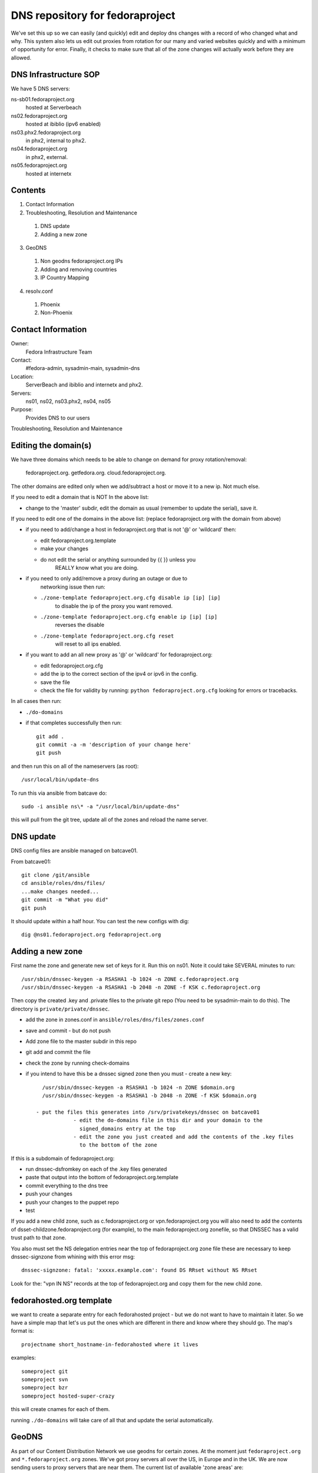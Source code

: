 .. title: DNS Infrastructure SOP 
.. slug: infra-dns
.. date: 2015-06-03
.. taxonomy: Contributors/Infrastructure

================================
DNS repository for fedoraproject
================================

We've set this up so we can easily (and quickly) edit and deploy dns changes
with a record of who changed what and why. This system also lets us edit out
proxies from rotation for our many and varied websites quickly and with a
minimum of opportunity for error. Finally, it checks to make sure that all
of the zone changes will actually work before they are allowed.

DNS Infrastructure SOP
======================

We have 5 DNS servers:
	
ns-sb01.fedoraproject.org
  hosted at Serverbeach
ns02.fedoraproject.org 
  hosted at ibiblio (ipv6 enabled)
ns03.phx2.fedoraproject.org 
  in phx2, internal to phx2. 
ns04.fedoraproject.org  
  in phx2, external.
ns05.fedoraproject.org 
  hosted at internetx

Contents
========
  
1. Contact Information
2. Troubleshooting, Resolution and Maintenance

  1. DNS update
  2. Adding a new zone

3. GeoDNS

  1. Non geodns fedoraproject.org IPs
  2. Adding and removing countries
  3. IP Country Mapping

4. resolv.conf

  1. Phoenix
  2. Non-Phoenix

Contact Information
===================

Owner: 
  Fedora Infrastructure Team
Contact: 
  #fedora-admin, sysadmin-main, sysadmin-dns
Location: 
  ServerBeach and ibiblio and internetx and phx2. 
Servers: 
  ns01, ns02, ns03.phx2, ns04, ns05
Purpose: 
  Provides DNS to our users

Troubleshooting, Resolution and Maintenance


Editing the domain(s)
=====================

We have three domains which needs to be able to change on demand for proxy
rotation/removal:  
  fedoraproject.org.
  getfedora.org.
  cloud.fedoraproject.org.

The other domains are edited only when we add/subtract a host or move it to
a new ip. Not much else.

If you need to edit a domain that is NOT In the above list:

- change to the 'master' subdir, edit the domain as usual
  (remember to  update the serial), save it.

If you need to edit one of the domains in the above list:
(replace fedoraproject.org with the domain from above)
 
- if you need to add/change a host in fedoraproject.org that is not '@' or
  'wildcard' then:
 
  - edit fedoraproject.org.template
  - make your changes
  - do not edit the serial or anything surrounded by {{  }} unless you
      REALLY know what you are doing.

- if you need to only add/remove a proxy during an outage or due to
    networking issue then run:

  - ``./zone-template fedoraproject.org.cfg disable ip [ip] [ip]``
      to disable the ip of the proxy you want removed.
  - ``./zone-template fedoraproject.org.cfg enable ip [ip] [ip]``
      reverses the disable
  - ``./zone-template fedoraproject.org.cfg reset``
      will reset to all ips enabled.

- if you want to add an all new proxy as '@' or 'wildcard' for
  fedoraproject.org:

  - edit fedoraproject.org.cfg
  - add the ip to the correct section of the ipv4 or ipv6 in the config.
  - save the file
  - check the file for validity by running: ``python fedoraproject.org.cfg``
    looking for errors or tracebacks.

In all cases then run:     

- ``./do-domains``

- if that completes successfully then run::

    git add .
    git commit -a -m 'description of your change here'
    git push
  
and then run this on all of the nameservers (as root)::

  /usr/local/bin/update-dns


To run this via ansible from batcave do::

  sudo -i ansible ns\* -a "/usr/local/bin/update-dns"


this will pull from the git tree, update all of the zones and reload the
name server.



DNS update
==========

DNS config files are ansible managed on batcave01. 

From batcave01::

  git clone /git/ansible
  cd ansible/roles/dns/files/
  ...make changes needed...
  git commit -m "What you did"
  git push

It should update within a half hour. You can test the new configs with dig::

	dig @ns01.fedoraproject.org fedoraproject.org

Adding a new zone
=================

First name the zone and generate new set of keys for it. Run this on ns01.
Note it could take SEVERAL minutes to run::

  /usr/sbin/dnssec-keygen -a RSASHA1 -b 1024 -n ZONE c.fedoraproject.org 
  /usr/sbin/dnssec-keygen -a RSASHA1 -b 2048 -n ZONE -f KSK c.fedoraproject.org

Then copy the created .key and .private files to the private git repo (You
need to be sysadmin-main to do this). The directory is ``private/private/dnssec``.

- add the zone in zones.conf in ``ansible/roles/dns/files/zones.conf``
- save and commit - but do not push
- Add zone file to the master subdir in this repo
- git add and commit the file
- check the zone by running check-domains
- if you intend to have this be a dnssec signed zone then you must
  - create a new key::
      
      /usr/sbin/dnssec-keygen -a RSASHA1 -b 1024 -n ZONE $domain.org
      /usr/sbin/dnssec-keygen -a RSASHA1 -b 2048 -n ZONE -f KSK $domain.org
		
    - put the files this generates into /srv/privatekeys/dnssec on batcave01
		- edit the do-domains file in this dir and your domain to the
		  signed_domains entry at the top
		- edit the zone you just created and add the contents of the .key files
		  to the bottom of the zone

If this is a subdomain of fedoraproject.org:

- run dnssec-dsfromkey on each of the .key files generated
- paste that output into the bottom of fedoraproject.org.template
- commit everything to the dns tree
- push your changes
- push your changes to the puppet repo
- test

If you add a new child zone, such as c.fedoraproject.org or
vpn.fedoraproject.org you will also need to add the contents of
dsset-childzone.fedoraproject.org (for example), to the main
fedoraproject.org zonefile, so that DNSSEC has a valid trust path to that
zone.
 
You also must set the NS delegation entries near the top of fedoraproject.org zone file
these are necessary to keep dnssec-signzone from whining with this error msg::
    
     dnssec-signzone: fatal: 'xxxxx.example.com': found DS RRset without NS RRset

Look for the: "vpn IN NS" records at the top of fedoraproject.org and copy them for the new child zone.
  

fedorahosted.org template
=========================
we want to create a separate entry for each fedorahosted project - but we
do not want to have to maintain it later. So we have a simple map that
let's us put the ones which are different in there and know where they
should go. The map's format is::

  projectname short_hostname-in-fedorahosted where it lives

examples::

	someproject git
	someproject svn
	someproject bzr
	someproject hosted-super-crazy

this will create cnames for each of them.

running ``./do-domains`` will take care of all that and update the serial
automatically.


GeoDNS
======

As part of our Content Distribution Network we use geodns for certain
zones. At the moment just ``fedoraproject.org`` and ``*.fedoraproject.org`` zones.
We've got proxy servers all over the US, in Europe and in the UK. We are
now sending users to proxy servers that are near them. The current list of
available 'zone areas' are:

* DEFAULT
* EU
* GB
* NA

DEFAULT contains all the zones. So someone who does not seem to be in or
near the EU, GB, or NA would get directed to any random set. (South Africa
for example doesn't get directed to any particular server).

.. important::
   Don't forget to increase the serial number in the fedoraproject.org zone
   file. Even if you're making a change to one of the geodns IPs. There is
   only one serial number for all setups and that serial number is in the
   fedoraproject.org zone.

.. note:: Non geodns fedoraproject.org IPs
  If you're adding as server that is just in one location, and isn't going
  to get geodns balanced. Just add that host to the fedoraproject.org zone.

Adding and removing countries
-----------------------------

Our setup actually requires us to specify which countries go to which
servers. To do this, simply edit the named.conf file in puppet. Below is
an example of what counts as "NA" (North America).::

  view "NA" {
         match-clients { US; CA; MX; };
         recursion no;
         zone "fedoraproject.org" {
                 type master;
                 file "master/NA/fedoraproject.org.signed";
         };
         include "etc/zones.conf";
  };

IP Country Mapping
------------------

The IP -> Location mapping is done via a config file that exists on the
dns servers themselves (it's not puppet controlled). The file, located at
``/var/named/chroot/etc/GeoIP.acl`` is generated by the ``GeoIP.sh`` script
(that script is in puppet).

.. warning:: 
  This is known to be a less efficient means of doing geodns then the
  patched version from kernel.org. We're using this version at the moment
  because it's in Fedora and works. The level of DNS traffic we see is
  generally low enough that the inefficiencies aren't that noticed. For
  example, average load on the servers before this geodns was .2, now it's
  around .4

resolv.conf
===========

In order to make the network more transparent to the admins we do a lot of
search based relative names. Below is a list of what a resolv.conf should
look like.

.. important:: 
  Any machine that is not on our vpn or has not yet joined the vpn should
  _NOT_ have the vpn.fedoraproject.org search until after it has been added
  o the vpn (if it ever does)

Phoenix
  ::
 
    search phx2.fedoraproject.org vpn.fedoraproject.org fedoraproject.org

Phoenix in the QA network: 
  ::

    search qa.fedoraproject.org vpn.fedoraproject.org phx2.fedoraproject.org fedoraproject.org

Non-Phoenix
  ::
 
    search vpn.fedoraproject.org fedoraproject.org

The idea here is that we can, when need be, setup local domains to contact
instead of having to go over the VPN directly but still have sane configs.
For example if we tell the proxy server to hit "app1" and that box is in
PHX, it will go directly to app1, if its not, it will go over the vpn to
app1.

